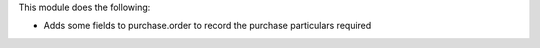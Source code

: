 This module does the following:

- Adds some fields to purchase.order to record the purchase particulars required
